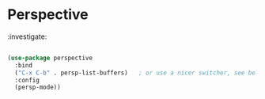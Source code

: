* Perspective

:investigate:

#+begin_src emacs-lisp

  (use-package perspective
    :bind
    ("C-x C-b" . persp-list-buffers)   ; or use a nicer switcher, see below
    :config
    (persp-mode))

#+end_src
